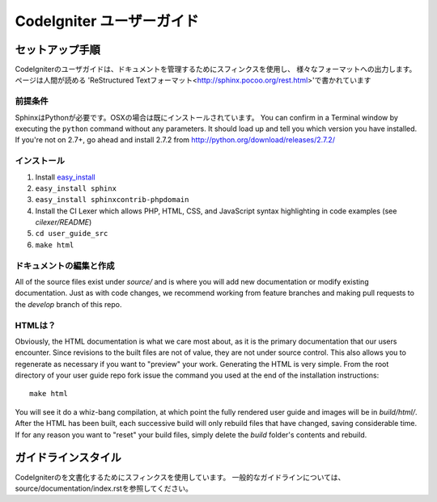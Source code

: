 ######################
CodeIgniter ユーザーガイド
######################

******************
セットアップ手順
******************

CodeIgniterのユーザガイドは、ドキュメントを管理するためにスフィンクスを使用し、
様々なフォーマットへの出力します。 ページは人間が読める
'ReStructured Textフォーマット<http://sphinx.pocoo.org/rest.html>'で書かれています

前提条件
=============

SphinxはPythonが必要です。OSXの場合は既にインストールされています。
You can confirm in a Terminal window by executing the ``python`` command
without any parameters.  It should load up and tell you which version you have
installed.  If you're not on 2.7+, go ahead and install 2.7.2 from
http://python.org/download/releases/2.7.2/

インストール
============

1. Install `easy_install <http://peak.telecommunity.com/DevCenter/EasyInstall#installing-easy-install>`_
2. ``easy_install sphinx``
3. ``easy_install sphinxcontrib-phpdomain``
4. Install the CI Lexer which allows PHP, HTML, CSS, and JavaScript syntax highlighting in code examples (see *cilexer/README*)
5. ``cd user_guide_src``
6. ``make html``

ドキュメントの編集と作成
==================================

All of the source files exist under *source/* and is where you will add new
documentation or modify existing documentation.  Just as with code changes,
we recommend working from feature branches and making pull requests to
the *develop* branch of this repo.

HTMLは？
====================

Obviously, the HTML documentation is what we care most about, as it is the
primary documentation that our users encounter.  Since revisions to the built
files are not of value, they are not under source control.  This also allows
you to regenerate as necessary if you want to "preview" your work.  Generating
the HTML is very simple.  From the root directory of your user guide repo
fork issue the command you used at the end of the installation instructions::

	make html

You will see it do a whiz-bang compilation, at which point the fully rendered
user guide and images will be in *build/html/*.  After the HTML has been built,
each successive build will only rebuild files that have changed, saving
considerable time.  If for any reason you want to "reset" your build files,
simply delete the *build* folder's contents and rebuild.

***************
ガイドラインスタイル
***************

CodeIgniterのを文書化するためにスフィンクスを使用しています。
一般的なガイドラインについては、 source/documentation/index.rstを参照してください。
